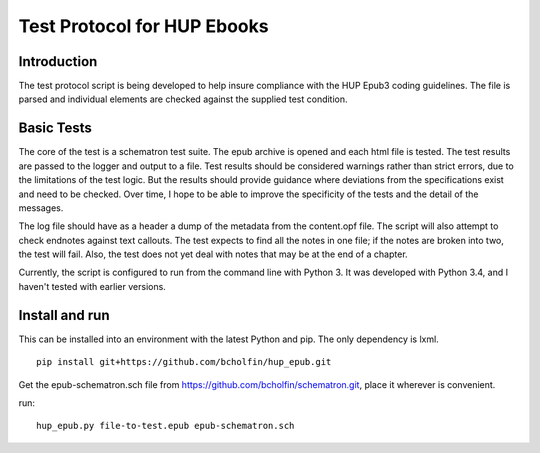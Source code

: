Test Protocol for HUP Ebooks
============================

Introduction
------------

The test protocol script is being developed to help insure compliance with the HUP Epub3 coding guidelines. The file is parsed and individual elements are checked against the supplied test condition.

Basic Tests
-----------

The core of the test is a schematron test suite. The epub archive is opened and each html file is tested. The test results are passed to the logger and output to a file. Test results should be considered warnings rather than strict errors, due to the limitations of the test logic. But the results should provide guidance where deviations from the specifications exist and need to be checked. Over time, I hope to be able to improve the specificity of the tests and the detail of the messages.

The log file should have as a header a dump of the metadata from the content.opf file. The script will also attempt to check endnotes against text callouts. The test expects to find all the notes in one file; if the notes are broken into two, the test will fail. Also, the test does not yet deal with notes that may be at the end of a chapter.

Currently, the script is configured to run from the command line with Python 3. It was developed with Python 3.4, and I haven't tested with earlier versions.

Install and run
---------------

This can be installed into an environment with the latest Python and pip. The only dependency is lxml.

::

    pip install git+https://github.com/bcholfin/hup_epub.git

Get the epub-schematron.sch file from https://github.com/bcholfin/schematron.git, place it wherever is convenient.

run::

    hup_epub.py file-to-test.epub epub-schematron.sch
